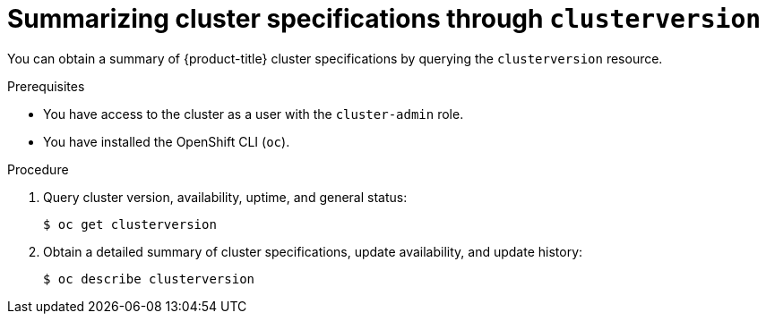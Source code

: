 // Module included in the following assemblies:
//
// * support/summarizing-cluster-specifications.adoc
// * sd_support/osd-summarizing-cluster-specifications.adoc

:_content-type: PROCEDURE
[id="summarizing-cluster-specifications-through-clusterversion_{context}"]
= Summarizing cluster specifications through `clusterversion`

You can obtain a summary of {product-title} cluster specifications by querying the `clusterversion` resource.

.Prerequisites

* You have access to the cluster as a user with the `cluster-admin` role.
* You have installed the OpenShift CLI (`oc`).

.Procedure

. Query cluster version, availability, uptime, and general status:
+
[source,terminal]
----
$ oc get clusterversion
----

. Obtain a detailed summary of cluster specifications, update availability, and update history:
+
[source,terminal]
----
$ oc describe clusterversion
----
